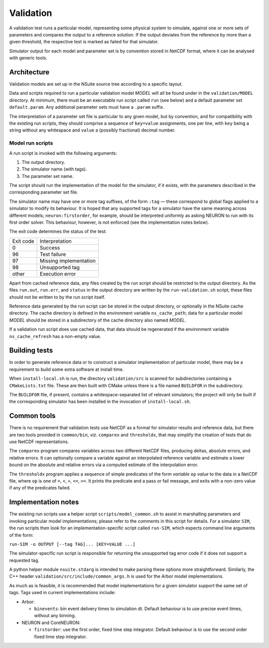 .. _validation:

Validation
==================

A validation test runs a particular model, representing some physical system to
simulate, against one or more sets of parameters and compares the output to a
reference solution. If the output deviates from the reference by more than a
given threshold, the respective test is marked as failed for that simulator.

Simulator output for each model and parameter set is by convention stored in
NetCDF format, where it can be analysed with generic tools.

Architecture
------------

Validation models are set up in the NSuite source tree according to a specific
layout.

Data and scripts required to run a particular validation model *MODEL* will all
be found under in the ``validation/MODEL`` directory. At minimum, there must be
an executable run script called ``run`` (see below) and a default parameter
set ``default.param``. Any additional parameter sets must have a ``.param``
suffix.

The interpretation of a parameter set file is particular to any given model,
but by convention, and for compatibility with the existing run scripts, they
should comprise a sequence of ``key=value`` assignments, one per line, with
``key`` being a string without any whitespace and ``value`` a (possibly fractional)
decimal number.


Model run scripts
"""""""""""""""""

A run script is invoked with the following arguments:

1. The output directory.
2. The simulator name (with tags).
3. The parameter set name.

The script should run the implementation of the model for the simulator,
if it exists, with the parameters described in the corresponding parameter
set file.

The simulator name may have one or more tag suffixes, of the form ``:tag`` —
these correspond to global flags applied to a simulator to modify its
behaviour. It is hoped that any supported tags for a simulator have the
same meaning across different models; ``neuron:firstorder``, for example,
should be interpreted uniformly as asking NEURON to run with its first
order solver. This behaviour, however, is not enforced (see the
implementation notes below).

The exit code determines the status of the test:

+-----------+------------------------+
| Exit code | Interpretation         |
+-----------+------------------------+
| 0         | Success                |
+-----------+------------------------+
| 96        | Test failure           |
+-----------+------------------------+
| 97        | Missing implementation |
+-----------+------------------------+
| 98        | Unsupported tag        |
+-----------+------------------------+
| other     | Execution error        |
+-----------+------------------------+

Apart from cached reference data, any files created by the run script should be
restricted to the output directory. As the files ``run.out``, ``run.err``, and
``status`` in the output directory are written by the ``run-validation.sh``
script, these files should not be written to by the run script itself.

Reference data generated by the run script can be stored in the output
directory, or optionally in the NSuite cache directory. The cache
directory is defined in the environment variable ``ns_cache_path``;
data for a particular model *MODEL* should be stored in a subdirectory
of the cache directory also named *MODEL*.

If a validation run script does use cached data, that data should
be regenerated if the environment variable ``ns_cache_refresh``
has a non-empty value.

Building tests
--------------

In order to generate reference data or to construct a simulator implementation
of particular model, there may be a requirement to build some extra software
at install time.

When ``install-local.sh`` is run, the directory ``validation/src`` is scanned
for subdirectories containing a ``CMakeLists.txt`` file. These are then
built with CMake unless there is a file named ``BUILDFOR`` in the subdirectory.

The ``BUILDFOR`` file, if present, contains a whitespace-separated list
of relevant simulators; the project will only be built if the corresponding
simulator has been installed in the invocation of ``install-local.sh``.

Common tools
------------

There is no requirement that validation tests use NetCDF as a format for
simulator results and reference data, but there are two tools provided
in ``common/bin``, *viz.* ``comparex`` and ``thresholdx``, that may simplify
the creation of tests that do use NetCDF representations.

The ``comparex`` program compares variables across two different NetCDF
files, producing deltas, absolute errors, and relative errors. It can
optionally compare a variable against an interpolated reference variable
and estimate a lower bound on the absolute and relative errors via a computed
estimate of the interpolation error.

The ``thresholdx`` program applies a sequence of simple predicates of
the form *variable* ``op`` *value* to the data in a NetCDF file, where
``op`` is one of ``=``, ``<``, ``>``, ``<=``, ``>=``. It prints the
predicate and a pass or fail message, and exits with a non-zero value
if any of the predicates failed.

Implementation notes
--------------------

The existing run scripts use a helper script ``scripts/model_common.sh``
to assist in marshalling parameters and invoking particular model
implementations; please refer to the comments in this script for
details. For a simulator ``SIM``, the run scripts then look for an
implementation-specific script called ``run-SIM``, which expects
command line arguments of the form:

``run-SIM -o OUTPUT [--tag TAG]... [KEY=VALUE ...]``

The simulator-specific run script is responsible for returning the
unsupported tag error code if it does not support a requested tag.

A python helper module ``nsuite.stdarg`` is intended to make parsing
these options more straightforward. Similarly, the C++ header
``validation/src/include/common_args.h`` is used for the Arbor
model implementations.

As much as is feasible, it is recommended that model implementations
for a given simulator support the same set of tags. Tags used
in current implementations include:

*  Arbor:

   * ``binevents``: bin event delivery times to simulation dt. Default
     behaviour is to use precise event times, without any binning.

*  NEURON and CoreNEURON:

   * ``firstorder``: use the first order, fixed time step integrator.
     Default behaviour is to use the second order fixed time step integrator.

